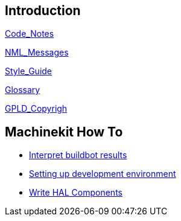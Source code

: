 
== Introduction


link:../src/code/Code_Notes.asciidoc[Code_Notes]

link:../src/code/NML_Messages.asciidoc[NML_Messages]

link:../src/code/Style_Guide.asciidoc[Style_Guide]

link:../src/common/Glossary.asciidoc[Glossary]

link:../src/common/GPLD_Copyright.asciidoc[GPLD_Copyrigh]

== Machinekit How To

- link:buildbot/interpret-buildbot-results.asciidoc[Interpret buildbot results]

- link:setting-up/developing-setting-up.asciidoc[Setting up development environment]

- link:developing/writing-components.asciidoc[Write HAL Components]

